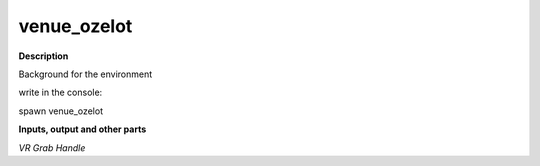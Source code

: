 venue_ozelot
============

.. _venue_ozelot:

**Description**

Background for the environment 

write in the console:

spawn venue_ozelot

**Inputs, output and other parts**

*VR Grab Handle* 

